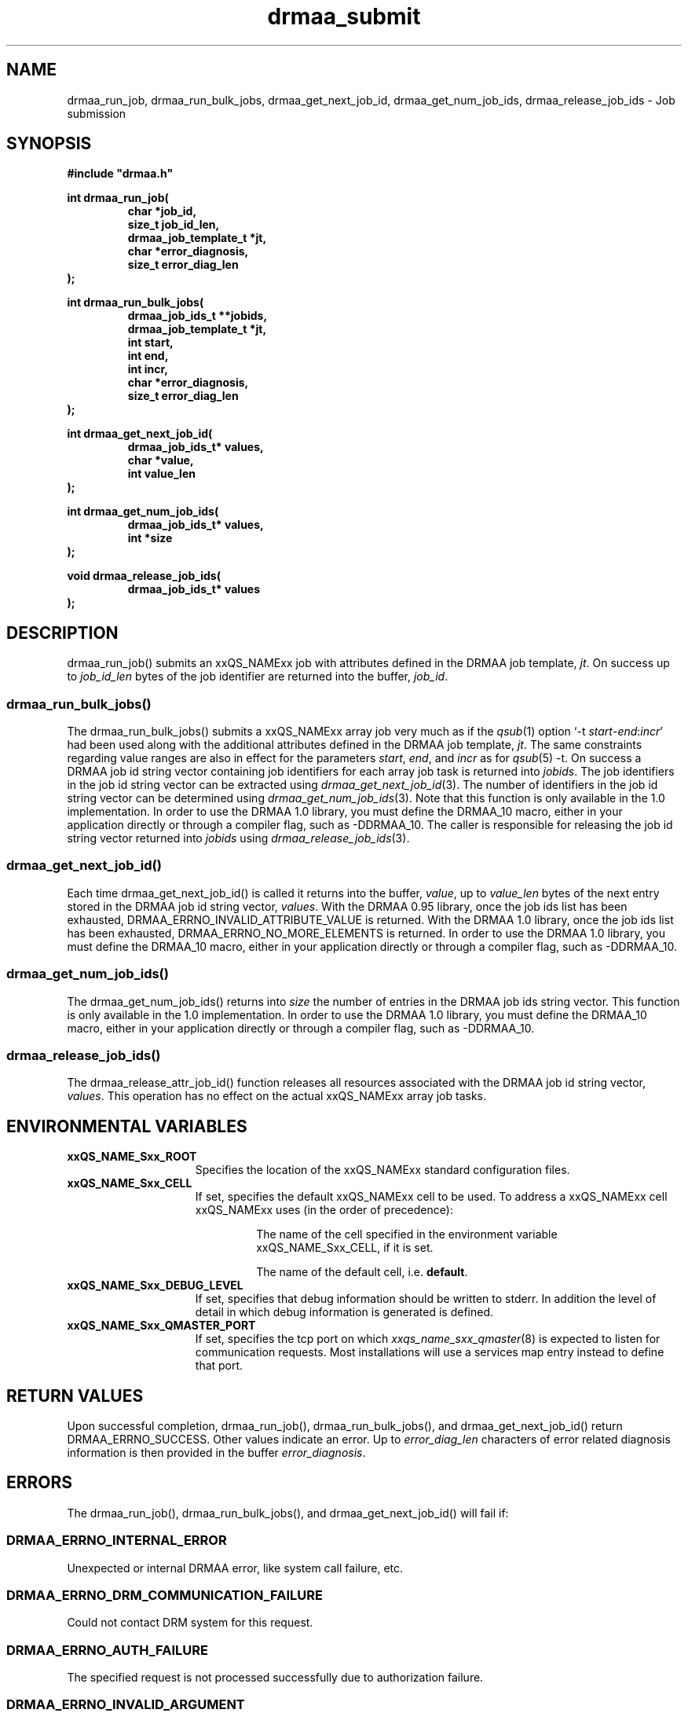 '\" t
.\"___INFO__MARK_BEGIN__
.\"
.\" Copyright: 2004 by Sun Microsystems, Inc.
.\"
.\"___INFO__MARK_END__
.\" $RCSfile: drmaa_submit.3,v $     Last Update: $Date: 2006-10-02 21:05:19 $     Revision: $Revision: 1.8 $
.\"
.\"
.\" Some handy macro definitions [from Tom Christensen's man(1) manual page].
.\"
.de M    \" man page reference
\\fI\\$1\\fR\\|(\\$2)\\$3
..
.TH drmaa_submit 3 "$Date: 2006-10-02 21:05:19 $" "xxRELxx" "xxQS_NAMExx DRMAA"
.\"
.\"
.\"
.SH NAME
drmaa_run_job, drmaa_run_bulk_jobs, drmaa_get_next_job_id, drmaa_get_num_job_ids, drmaa_release_job_ids \- Job submission
.PP
.\"
.\"
.\"
.SH SYNOPSIS
.B #include """drmaa.h"""
.PP
.\"
.\"
.\"
.nf
\fBint drmaa_run_job(\fB
.RS
\fBchar *job_id,\fB
\fBsize_t job_id_len,\fB
\fBdrmaa_job_template_t *jt,\fB
\fBchar *error_diagnosis,\fB 
\fBsize_t error_diag_len\fB
.RE
.fi
\fB);\fB
.PP
.\"
.\"
.\"
.nf
\fBint drmaa_run_bulk_jobs(\fB
.RS
drmaa_job_ids_t **jobids,\fB
drmaa_job_template_t *jt,\fB
int start,\fB
int end,\fB
int incr,\fB
char *error_diagnosis,\fB
size_t error_diag_len\fB
.RE
.fi
\fB);\fB
.PP
.\"
.\"
.\"
.nf
\fBint drmaa_get_next_job_id(\fB
.RS
\fBdrmaa_job_ids_t* values,\fB
\fBchar *value,\fB
\fBint value_len\fB
.RE
.fi
\fB);\fB
.PP
.\"
.\"
.\"
.nf
\fBint drmaa_get_num_job_ids(\fB
.RS
\fBdrmaa_job_ids_t* values,\fB
\fBint *size\fB
.RE
.fi
);\fB
.PP
.\"
.\"
.\"
.nf
\fBvoid drmaa_release_job_ids(\fB
.RS
\fBdrmaa_job_ids_t* values\fB
.RE
.fi
);\fB
.PP
.nf
.\"
.\"
.\"
.SH DESCRIPTION
drmaa_run_job() submits an xxQS_NAMExx job with attributes defined in the DRMAA job 
template, \fIjt\fP. On success up to \fIjob_id_len\fP bytes of the job identifier are 
returned into the buffer, \fIjob_id\fP.
.\" 
.SS "drmaa_run_bulk_jobs()"
The drmaa_run_bulk_jobs() submits a xxQS_NAMExx array job very much as if the
.M qsub 1 
option `-t \fIstart\fP-\fIend\fP:\fIincr\fP' had been used along with the additional
attributes defined in the DRMAA job 
template, \fIjt\fP.  The same constraints regarding value ranges are also in effect
for the parameters \fIstart\fP, \fIend\fP, and \fIincr\fP as for
.M qsub 5
-t. On success a DRMAA job id string 
vector containing job identifiers for each array job task is returned into \fIjobids\fP. 
The job identifiers in the job id string
vector can be extracted using
.M drmaa_get_next_job_id 3 .
The number of identifiers in the job id string vector can be determined using
.M drmaa_get_num_job_ids 3 .
Note that this function is only available in the 1.0 implementation.  In order
to use the DRMAA 1.0 library, you must define the DRMAA_10 macro, either in your
application directly or through a compiler flag, such as -DDRMAA_10.
The caller is responsible for releasing the job id string
vector returned into \fIjobids\fP using
.M drmaa_release_job_ids 3 .
.PP
.\"
.SS "drmaa_get_next_job_id()"
Each time drmaa_get_next_job_id() is called it returns into the buffer, \fIvalue\fP, up to \fIvalue_len\fP 
bytes of the next entry stored in the DRMAA job id string vector, \fIvalues\fP.
With the DRMAA 0.95 library, once the job ids list has been exhausted,
DRMAA_ERRNO_INVALID_ATTRIBUTE_VALUE is returned.  With the DRMAA 1.0 library, once the job ids list
has been exhausted, DRMAA_ERRNO_NO_MORE_ELEMENTS is returned.  In order
to use the DRMAA 1.0 library, you must define the DRMAA_10 macro, either in your
application directly or through a compiler flag, such as -DDRMAA_10.
.PP
.\" 
.SS "drmaa_get_num_job_ids()"
The drmaa_get_num_job_ids() returns into \fIsize\fP the number of entries
in the DRMAA job ids string vector.  This function is only available in the 1.0
implementation.  In order to use the DRMAA 1.0 library, you must define the
DRMAA_10 macro, either in your application directly or through a compiler flag,
such as -DDRMAA_10.
.PP
.\"
.SS "drmaa_release_job_ids()"
The drmaa_release_attr_job_id() function releases all resources associated with the DRMAA job id
string vector, \fIvalues\fP. This operation has no effect on the actual xxQS_NAMExx array job 
tasks.
.PP
.\"
.\"
.\"
.SH "ENVIRONMENTAL VARIABLES"
.\"
.IP "\fBxxQS_NAME_Sxx_ROOT\fP" 1.5i
Specifies the location of the xxQS_NAMExx standard configuration files.
.\"
.IP "\fBxxQS_NAME_Sxx_CELL\fP" 1.5i
If set, specifies the default xxQS_NAMExx cell to be used. To address a xxQS_NAMExx
cell xxQS_NAMExx uses (in the order of precedence):
.sp 1
.RS
.RS
The name of the cell specified in the environment
variable xxQS_NAME_Sxx_CELL, if it is set.
.sp 1
The name of the default cell, i.e. \fBdefault\fP.
.sp 1
.RE
.RE
.\"
.IP "\fBxxQS_NAME_Sxx_DEBUG_LEVEL\fP" 1.5i
If set, specifies that debug information
should be written to stderr. In addition the level of
detail in which debug information is generated is defined.
.\"
.IP "\fBxxQS_NAME_Sxx_QMASTER_PORT\fP" 1.5i
If set, specifies the tcp port on which
.M xxqs_name_sxx_qmaster 8
is expected to listen for communication requests.
Most installations will use a services map entry instead
to define that port.
.\"
.\"
.\"
.SH "RETURN VALUES"
Upon successful completion, drmaa_run_job(), drmaa_run_bulk_jobs(), and drmaa_get_next_job_id()
return DRMAA_ERRNO_SUCCESS. Other values indicate an error.
Up to \fIerror_diag_len\fP characters of error related diagnosis 
information is then provided in the buffer \fIerror_diagnosis\fP.
.PP
.\"
.\"
.\"
.SH "ERRORS"
The drmaa_run_job(), drmaa_run_bulk_jobs(), and drmaa_get_next_job_id() will fail if:
.\" 
.SS "DRMAA_ERRNO_INTERNAL_ERROR"
Unexpected or internal DRMAA error, like system call failure, etc.
.\" 
.SS "DRMAA_ERRNO_DRM_COMMUNICATION_FAILURE"
Could not contact DRM system for this request.
.\" 
.SS "DRMAA_ERRNO_AUTH_FAILURE"
The specified request is not processed successfully due to authorization failure.
.\" 
.SS "DRMAA_ERRNO_INVALID_ARGUMENT"
The input value for an argument is invalid.
.\" 
.SS "DRMAA_ERRNO_NO_ACTIVE_SESSION"
Failed because there is no active session.
.\" 
.SS "DRMAA_ERRNO_NO_MEMORY"
Failed allocating memory.
.\" 
.PP
The drmaa_run_job() and drmaa_run_bulk_jobs() functions will fail if:
.SS "DRMAA_ERRNO_TRY_LATER "
The DRM system indicated that it is too busy to accept the job. A retry may succeed, however.
.\" 
.SS "DRMAA_ERRNO_DENIED_BY_DRM"
The DRM system rejected the job. The job will never be accepted due to DRM configuration or job template settings.
.\" 
.PP
The drmaa_get_next_job_id() will fail if:
.SS "DRMAA_ERRNO_INVALID_ATTRIBUTE_VALUE"
When there are no more entries in the vector.
.PP
.\" 
.\" 
.\" 
.SH "SEE ALSO"
.M drmaa_attributes 3 ,
.M drmaa_jobtemplate 3 .
